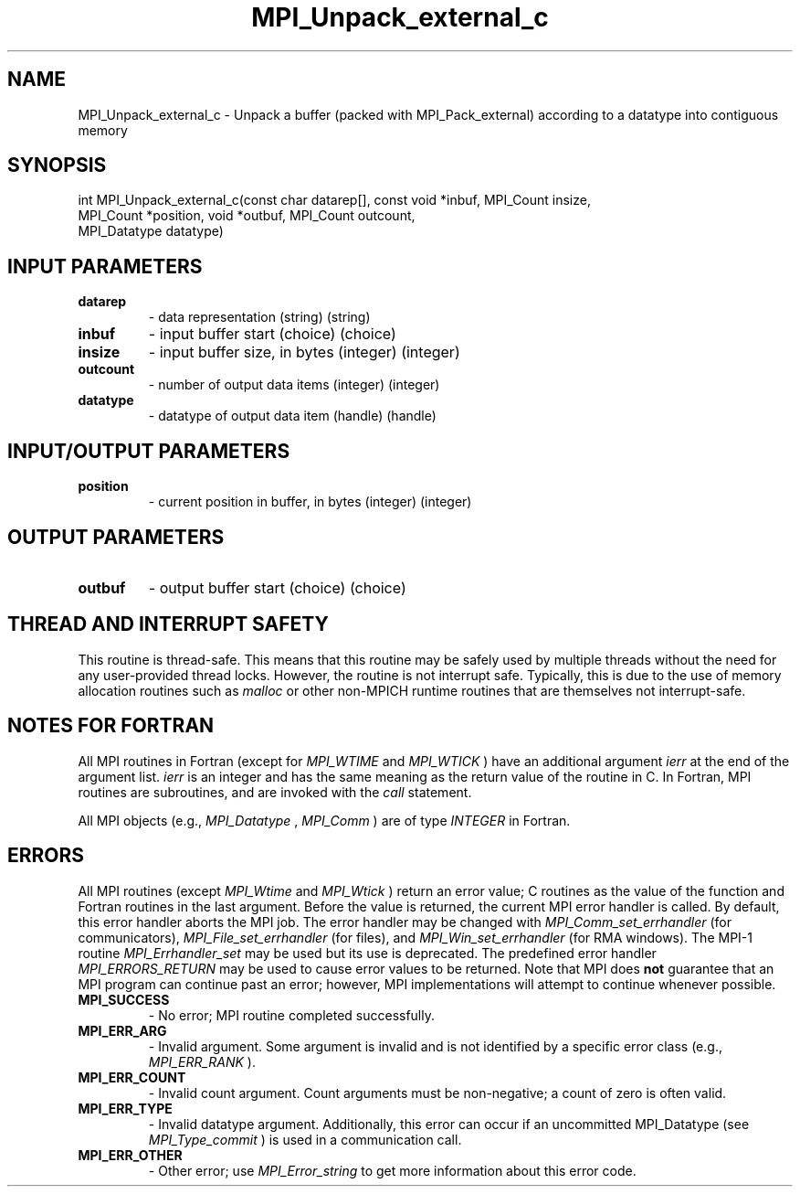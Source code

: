 .TH MPI_Unpack_external_c 3 "2/22/2022" " " "MPI"
.SH NAME
MPI_Unpack_external_c \-  Unpack a buffer (packed with MPI_Pack_external) according to a datatype into contiguous memory 
.SH SYNOPSIS
.nf
int MPI_Unpack_external_c(const char datarep[], const void *inbuf, MPI_Count insize,
MPI_Count *position, void *outbuf, MPI_Count outcount,
MPI_Datatype datatype)
.fi
.SH INPUT PARAMETERS
.PD 0
.TP
.B datarep 
- data representation (string) (string)
.PD 1
.PD 0
.TP
.B inbuf 
- input buffer start (choice) (choice)
.PD 1
.PD 0
.TP
.B insize 
- input buffer size, in bytes (integer) (integer)
.PD 1
.PD 0
.TP
.B outcount 
- number of output data items (integer) (integer)
.PD 1
.PD 0
.TP
.B datatype 
- datatype of output data item (handle) (handle)
.PD 1

.SH INPUT/OUTPUT PARAMETERS
.PD 0
.TP
.B position 
- current position in buffer, in bytes (integer) (integer)
.PD 1

.SH OUTPUT PARAMETERS
.PD 0
.TP
.B outbuf 
- output buffer start (choice) (choice)
.PD 1

.SH THREAD AND INTERRUPT SAFETY

This routine is thread-safe.  This means that this routine may be
safely used by multiple threads without the need for any user-provided
thread locks.  However, the routine is not interrupt safe.  Typically,
this is due to the use of memory allocation routines such as 
.I malloc
or other non-MPICH runtime routines that are themselves not interrupt-safe.

.SH NOTES FOR FORTRAN
All MPI routines in Fortran (except for 
.I MPI_WTIME
and 
.I MPI_WTICK
) have
an additional argument 
.I ierr
at the end of the argument list.  
.I ierr
is an integer and has the same meaning as the return value of the routine
in C.  In Fortran, MPI routines are subroutines, and are invoked with the
.I call
statement.

All MPI objects (e.g., 
.I MPI_Datatype
, 
.I MPI_Comm
) are of type 
.I INTEGER
in Fortran.

.SH ERRORS

All MPI routines (except 
.I MPI_Wtime
and 
.I MPI_Wtick
) return an error value;
C routines as the value of the function and Fortran routines in the last
argument.  Before the value is returned, the current MPI error handler is
called.  By default, this error handler aborts the MPI job.  The error handler
may be changed with 
.I MPI_Comm_set_errhandler
(for communicators),
.I MPI_File_set_errhandler
(for files), and 
.I MPI_Win_set_errhandler
(for
RMA windows).  The MPI-1 routine 
.I MPI_Errhandler_set
may be used but
its use is deprecated.  The predefined error handler
.I MPI_ERRORS_RETURN
may be used to cause error values to be returned.
Note that MPI does 
.B not
guarantee that an MPI program can continue past
an error; however, MPI implementations will attempt to continue whenever
possible.

.PD 0
.TP
.B MPI_SUCCESS 
- No error; MPI routine completed successfully.
.PD 1

.PD 0
.TP
.B MPI_ERR_ARG 
- Invalid argument.  Some argument is invalid and is not
identified by a specific error class (e.g., 
.I MPI_ERR_RANK
).
.PD 1
.PD 0
.TP
.B MPI_ERR_COUNT 
- Invalid count argument.  Count arguments must be 
non-negative; a count of zero is often valid.
.PD 1
.PD 0
.TP
.B MPI_ERR_TYPE 
- Invalid datatype argument.  Additionally, this error can
occur if an uncommitted MPI_Datatype (see 
.I MPI_Type_commit
) is used
in a communication call.
.PD 1
.PD 0
.TP
.B MPI_ERR_OTHER 
- Other error; use 
.I MPI_Error_string
to get more information
about this error code. 
.PD 1

